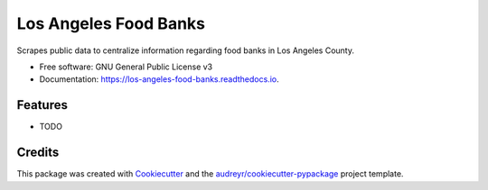 ======================
Los Angeles Food Banks
======================


.. image:: https://img.shields.io/pypi/v/los_angeles_food_banks.svg
        :target: https://pypi.python.org/pypi/los_angeles_food_banks

.. image:: https://img.shields.io/travis/Eudaimonstro/los_angeles_food_banks.svg
        :target: https://travis-ci.org/Eudaimonstro/los_angeles_food_banks

.. image:: https://readthedocs.org/projects/los-angeles-food-banks/badge/?version=latest
        :target: https://los-angeles-food-banks.readthedocs.io/en/latest/?badge=latest
        :alt: Documentation Status




Scrapes public data to centralize information regarding food banks in Los Angeles County.


* Free software: GNU General Public License v3
* Documentation: https://los-angeles-food-banks.readthedocs.io.


Features
--------

* TODO

Credits
-------

This package was created with Cookiecutter_ and the `audreyr/cookiecutter-pypackage`_ project template.

.. _Cookiecutter: https://github.com/audreyr/cookiecutter
.. _`audreyr/cookiecutter-pypackage`: https://github.com/audreyr/cookiecutter-pypackage
